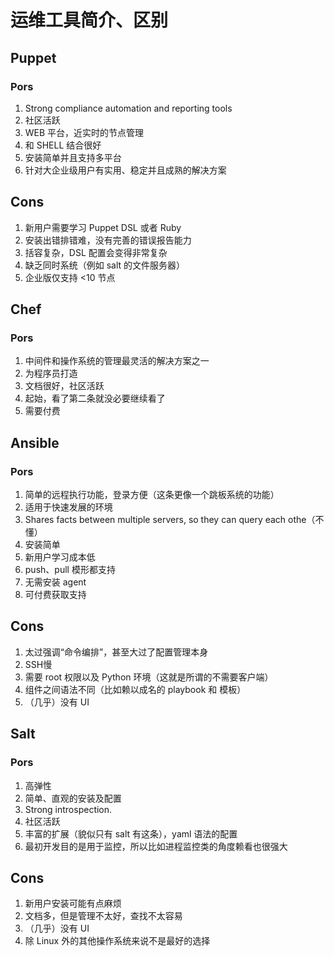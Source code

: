 * 运维工具简介、区别
** Puppet
*** Pors
   1. Strong compliance automation and reporting tools
   2. 社区活跃
   3. WEB 平台，近实时的节点管理
   4. 和 SHELL 结合很好
   5. 安装简单并且支持多平台
   6. 针对大企业级用户有实用、稳定并且成熟的解决方案
** Cons
   1. 新用户需要学习 Puppet DSL 或者 Ruby
   2. 安装出错排错难，没有完善的错误报告能力
   3. 括容复杂，DSL 配置会变得非常复杂
   4. 缺乏同时系统（例如 salt 的文件服务器）
   5. 企业版仅支持 <10 节点
** Chef
*** Pors
   1. 中间件和操作系统的管理最灵活的解决方案之一
   2. 为程序员打造
   3. 文档很好，社区活跃
   4. 起始，看了第二条就没必要继续看了
   5. 需要付费

** Ansible
*** Pors
   1. 简单的远程执行功能，登录方便（这条更像一个跳板系统的功能）
   2. 适用于快速发展的环境
   3. Shares facts between multiple servers, so they can query each othe（不懂）
   4. 安装简单
   5. 新用户学习成本低
   6. push、pull 模形都支持
   7. 无需安装 agent
   8. 可付费获取支持
** Cons
   1. 太过强调“命令编排”，甚至大过了配置管理本身
   2. SSH慢
   3. 需要 root 权限以及 Python 环境（这就是所谓的不需要客户端）
   4. 组件之间语法不同（比如赖以成名的 playbook 和 模板）
   5. （几乎）没有  UI

** Salt
*** Pors
   1. 高弹性
   2. 简单、直观的安装及配置
   3. Strong introspection.
   4. 社区活跃
   5. 丰富的扩展（貌似只有 salt 有这条），yaml 语法的配置
   6. 最初开发目的是用于监控，所以比如进程监控类的角度赖看也很强大
** Cons
   1. 新用户安装可能有点麻烦
   2. 文档多，但是管理不太好，查找不太容易
   3. （几乎）没有 UI
   4. 除 Linux 外的其他操作系统来说不是最好的选择
